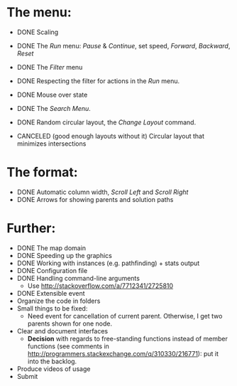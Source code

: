 * The menu:
- DONE Scaling
- DONE The /Run/ menu: /Pause/ & /Continue/, set speed, /Forward/, /Backward/, /Reset/

- DONE The /Filter/ menu 
- DONE Respecting the filter for actions in the /Run/ menu.

- DONE Mouse over state
- DONE The /Search Menu/.

- DONE Random circular layout, the /Change Layout/ command.
- CANCELED (good enough layouts without it) Circular layout that minimizes intersections

* The format:
- DONE Automatic column width, /Scroll Left/ and /Scroll Right/
- DONE Arrows for showing parents and solution paths

* Further:
- DONE The map domain
- DONE Speeding up the graphics
- DONE Working with instances (e.g. pathfinding) + stats output
- DONE Configuration file
- DONE Handling command-line arguments
  * Use http://stackoverflow.com/a/7712341/2725810
- DONE Extensible event
- Organize the code in folders
- Small things to be fixed:
  + Need event for cancellation of current parent. Otherwise, I get two parents shown for one node.
- Clear and document interfaces
  * *Decision* with regards to free-standing functions instead of member functions (see comments in http://programmers.stackexchange.com/q/310330/216771): put it into the backlog.
- Produce videos of usage
- Submit
